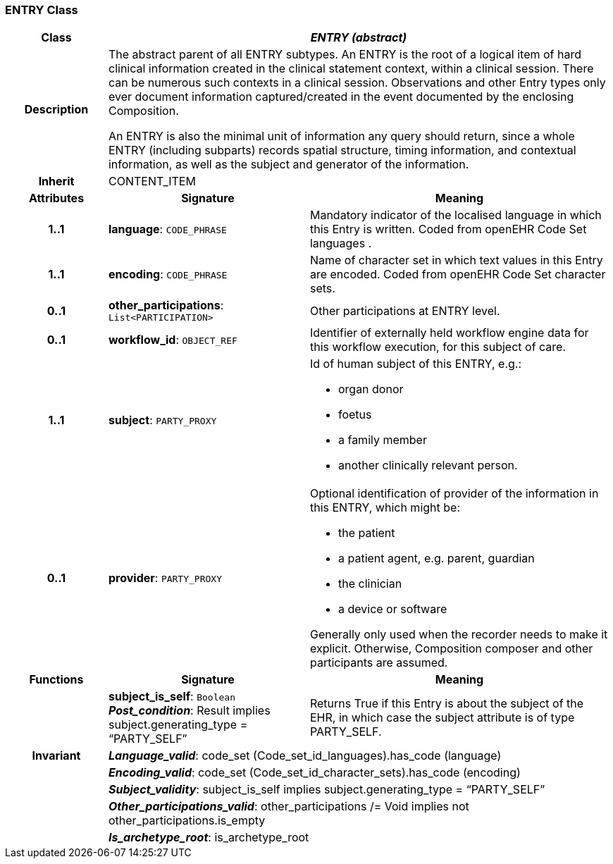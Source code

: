 === ENTRY Class

[cols="^1,2,3"]
|===
h|*Class*
2+^h|*_ENTRY (abstract)_*

h|*Description*
2+a|The abstract parent of all ENTRY subtypes. An ENTRY is the root of a logical item of  hard  clinical information created in the  clinical statement  context, within a clinical session. There can be numerous such contexts in a clinical session. Observations and other Entry types only ever document information captured/created in the event documented by the enclosing Composition.

An ENTRY is also the minimal unit of information any query should return, since a whole ENTRY (including subparts) records spatial structure, timing information, and contextual information, as well as the subject and generator of the information.

h|*Inherit*
2+|CONTENT_ITEM

h|*Attributes*
^h|*Signature*
^h|*Meaning*

h|*1..1*
|*language*: `CODE_PHRASE`
a|Mandatory indicator of the localised language in which this Entry is written. Coded from openEHR Code Set  languages .

h|*1..1*
|*encoding*: `CODE_PHRASE`
a|Name of character set in which text values in this Entry are encoded. Coded from openEHR Code Set  character sets.

h|*0..1*
|*other_participations*: `List<PARTICIPATION>`
a|Other participations at ENTRY level.

h|*0..1*
|*workflow_id*: `OBJECT_REF`
a|Identifier of externally held workflow engine data for this workflow execution, for this subject of care.

h|*1..1*
|*subject*: `PARTY_PROXY`
a|Id of human subject of this ENTRY, e.g.:

* organ donor
* foetus
* a family member
* another clinically relevant person.

h|*0..1*
|*provider*: `PARTY_PROXY`
a|Optional identification of provider of the information in this ENTRY, which might be:

* the patient
* a patient agent, e.g. parent, guardian
* the clinician
* a device or software

Generally only used when the recorder needs to make it explicit. Otherwise, Composition composer and other participants are assumed.
h|*Functions*
^h|*Signature*
^h|*Meaning*

h|
|*subject_is_self*: `Boolean` +
*_Post_condition_*: Result implies subject.generating_type = “PARTY_SELF”
a|Returns True if this Entry is about the subject of the EHR, in which case the subject attribute is of type PARTY_SELF.

h|*Invariant*
2+a|*_Language_valid_*: code_set (Code_set_id_languages).has_code (language)

h|
2+a|*_Encoding_valid_*: code_set (Code_set_id_character_sets).has_code (encoding)

h|
2+a|*_Subject_validity_*: subject_is_self implies subject.generating_type = “PARTY_SELF”

h|
2+a|*_Other_participations_valid_*: other_participations /= Void implies not other_participations.is_empty

h|
2+a|*_Is_archetype_root_*: is_archetype_root
|===
